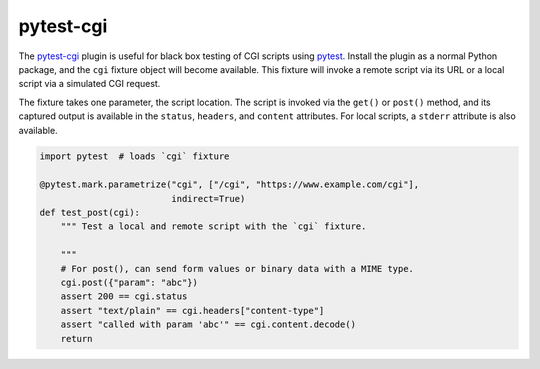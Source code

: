 ##########
pytest-cgi
##########

.. |badge| image:: https://travis-ci.org/mdklatt/pytest-cgi.svg?branch=master
   :alt: Travis CI build status
   :target: `travis`_
.. _travis: https://travis-ci.org/mdklatt/pytest-cgi
.. _pytest-cgi: http://github.com/mdklatt/pytest-cgi
.. _pytest: http://pytest.org

|badge|

The `pytest-cgi`_ plugin is useful for black box testing of CGI scripts using
`pytest`_. Install the plugin as a normal Python package, and the ``cgi``
fixture object will become available. This fixture will invoke a remote script
via its URL or a local script via a simulated CGI request.

The fixture takes one parameter, the script location. The script is invoked via
the ``get()`` or ``post()`` method, and its captured output is available in the
``status``, ``headers``, and ``content`` attributes. For local scripts, a
``stderr`` attribute is also available.


.. code-block:: python

    import pytest  # loads `cgi` fixture

    @pytest.mark.parametrize("cgi", ["/cgi", "https://www.example.com/cgi"],
                             indirect=True)
    def test_post(cgi):
        """ Test a local and remote script with the `cgi` fixture.

        """
        # For post(), can send form values or binary data with a MIME type.
        cgi.post({"param": "abc"})
        assert 200 == cgi.status
        assert "text/plain" == cgi.headers["content-type"]
        assert "called with param 'abc'" == cgi.content.decode()
        return

